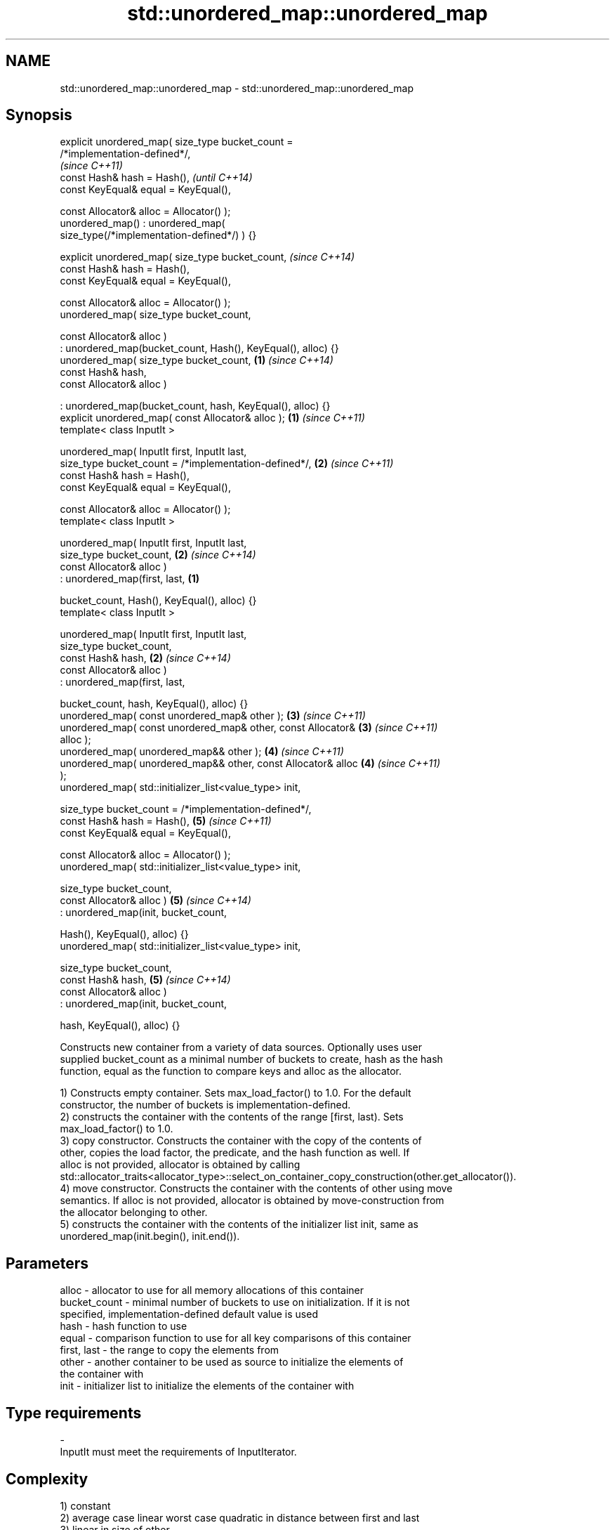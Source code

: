.TH std::unordered_map::unordered_map 3 "Nov 16 2016" "2.1 | http://cppreference.com" "C++ Standard Libary"
.SH NAME
std::unordered_map::unordered_map \- std::unordered_map::unordered_map

.SH Synopsis
   explicit unordered_map( size_type bucket_count =
   /*implementation-defined*/,
                                                                          \fI(since C++11)\fP
   const Hash& hash = Hash(),                                             \fI(until C++14)\fP
   const KeyEqual& equal = KeyEqual(),

   const Allocator& alloc = Allocator() );
   unordered_map() : unordered_map(
   size_type(/*implementation-defined*/) ) {}

   explicit unordered_map( size_type bucket_count,                        \fI(since C++14)\fP
   const Hash& hash = Hash(),
   const KeyEqual& equal = KeyEqual(),

   const Allocator& alloc = Allocator() );
   unordered_map( size_type bucket_count,

   const Allocator& alloc )
   : unordered_map(bucket_count, Hash(), KeyEqual(), alloc) {}
   unordered_map( size_type bucket_count,                             \fB(1)\fP \fI(since C++14)\fP
   const Hash& hash,
   const Allocator& alloc )

   : unordered_map(bucket_count, hash, KeyEqual(), alloc) {}
   explicit unordered_map( const Allocator& alloc );                  \fB(1)\fP \fI(since C++11)\fP
   template< class InputIt >

   unordered_map( InputIt first, InputIt last,
   size_type bucket_count = /*implementation-defined*/,               \fB(2)\fP \fI(since C++11)\fP
   const Hash& hash = Hash(),
   const KeyEqual& equal = KeyEqual(),

   const Allocator& alloc = Allocator() );
   template< class InputIt >

   unordered_map( InputIt first, InputIt last,
   size_type bucket_count,                                            \fB(2)\fP \fI(since C++14)\fP
   const Allocator& alloc )
   : unordered_map(first, last,                                   \fB(1)\fP

   bucket_count, Hash(), KeyEqual(), alloc) {}
   template< class InputIt >

   unordered_map( InputIt first, InputIt last,
   size_type bucket_count,
   const Hash& hash,                                                  \fB(2)\fP \fI(since C++14)\fP
   const Allocator& alloc )
   : unordered_map(first, last,

   bucket_count, hash, KeyEqual(), alloc) {}
   unordered_map( const unordered_map& other );                       \fB(3)\fP \fI(since C++11)\fP
   unordered_map( const unordered_map& other, const Allocator&        \fB(3)\fP \fI(since C++11)\fP
   alloc );
   unordered_map( unordered_map&& other );                            \fB(4)\fP \fI(since C++11)\fP
   unordered_map( unordered_map&& other, const Allocator& alloc       \fB(4)\fP \fI(since C++11)\fP
   );
   unordered_map( std::initializer_list<value_type> init,

   size_type bucket_count = /*implementation-defined*/,
   const Hash& hash = Hash(),                                         \fB(5)\fP \fI(since C++11)\fP
   const KeyEqual& equal = KeyEqual(),

   const Allocator& alloc = Allocator() );
   unordered_map( std::initializer_list<value_type> init,

   size_type bucket_count,
   const Allocator& alloc )                                           \fB(5)\fP \fI(since C++14)\fP
   : unordered_map(init, bucket_count,

   Hash(), KeyEqual(), alloc) {}
   unordered_map( std::initializer_list<value_type> init,

   size_type bucket_count,
   const Hash& hash,                                                  \fB(5)\fP \fI(since C++14)\fP
   const Allocator& alloc )
   : unordered_map(init, bucket_count,

   hash, KeyEqual(), alloc) {}

   Constructs new container from a variety of data sources. Optionally uses user
   supplied bucket_count as a minimal number of buckets to create, hash as the hash
   function, equal as the function to compare keys and alloc as the allocator.

   1) Constructs empty container. Sets max_load_factor() to 1.0. For the default
   constructor, the number of buckets is implementation-defined.
   2) constructs the container with the contents of the range [first, last). Sets
   max_load_factor() to 1.0.
   3) copy constructor. Constructs the container with the copy of the contents of
   other, copies the load factor, the predicate, and the hash function as well. If
   alloc is not provided, allocator is obtained by calling
   std::allocator_traits<allocator_type>::select_on_container_copy_construction(other.get_allocator()).
   4) move constructor. Constructs the container with the contents of other using move
   semantics. If alloc is not provided, allocator is obtained by move-construction from
   the allocator belonging to other.
   5) constructs the container with the contents of the initializer list init, same as
   unordered_map(init.begin(), init.end()).

.SH Parameters

   alloc        - allocator to use for all memory allocations of this container
   bucket_count - minimal number of buckets to use on initialization. If it is not
                  specified, implementation-defined default value is used
   hash         - hash function to use
   equal        - comparison function to use for all key comparisons of this container
   first, last  - the range to copy the elements from
   other        - another container to be used as source to initialize the elements of
                  the container with
   init         - initializer list to initialize the elements of the container with
.SH Type requirements
   -
   InputIt must meet the requirements of InputIterator.

.SH Complexity

   1) constant
   2) average case linear worst case quadratic in distance between first and last
   3) linear in size of other
   4) constant. If alloc is given and alloc != other.get_allocator(), then linear.
   5) average case linear worst case quadratic in size of init

.SH Notes

   After container move construction (overload \fB(4)\fP), references, pointers, and
   iterators (other than the end iterator) to other remain valid, but refer to elements
   that are now in *this. The current standard makes this guarantee via the blanket
   statement in §23.2.1[container.requirements.general]/12, and a more direct guarantee
   is under consideration via LWG 2321.

.SH Example

   
// Run this code

 #include <unordered_map>
 #include <vector>
 #include <bitset>
 #include <string>
 #include <utility>

 struct Key {
     std::string first;
     std::string second;
 };

 struct KeyHash {
  std::size_t operator()(const Key& k) const
  {
      return std::hash<std::string>()(k.first) ^
             (std::hash<std::string>()(k.second) << 1);
  }
 };

 struct KeyEqual {
  bool operator()(const Key& lhs, const Key& rhs) const
  {
     return lhs.first == rhs.first && lhs.second == rhs.second;
  }
 };

 int main()
 {
     // default constructor: empty map
     std::unordered_map<std::string, std::string> m1;

     // list constructor
     std::unordered_map<int, std::string> m2 =
     {
         {1, "foo"},
         {3, "bar"},
         {2, "baz"},
     };

     // copy constructor
     std::unordered_map<int, std::string> m3 = m2;

     // move constructor
     std::unordered_map<int, std::string> m4 = std::move(m2);

     // range constructor
     std::vector<std::pair<std::bitset<8>, int>> v = { {0x12, 1}, {0x01,-1} };
     std::unordered_map<std::bitset<8>, double> m5(v.begin(), v.end());

     // constructor for a custom type
     std::unordered_map<Key, std::string, KeyHash, KeyEqual> m6 = {
             { {"John", "Doe"}, "example"},
             { {"Mary", "Sue"}, "another"}
     };
 }

.SH See also

   operator= assigns values to the container
             \fI(public member function)\fP
